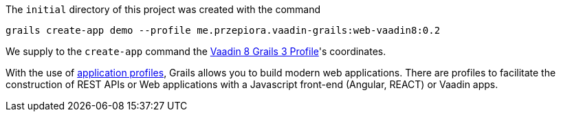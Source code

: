 The `initial` directory of this project was created with the command

[source,bash]
----
grails create-app demo --profile me.przepiora.vaadin-grails:web-vaadin8:0.2
----

We supply to the `create-app` command the https://github.com/macprzepiora/web-vaadin8[Vaadin 8 Grails 3 Profile]'s coordinates.

With the use of http://docs.grails.org/latest/guide/single.html#profiles[application profiles], Grails allows you to build modern web applications. There are profiles to facilitate the construction of REST APIs or Web applications with a Javascript front-end (Angular, REACT) or Vaadin apps. 